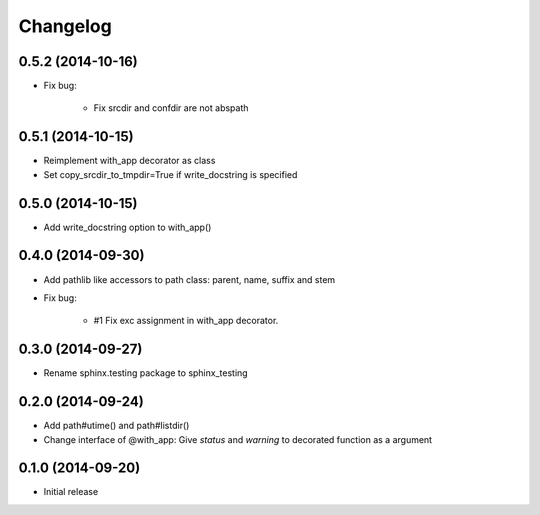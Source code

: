 Changelog
==========

0.5.2 (2014-10-16)
-------------------
- Fix bug:

   - Fix srcdir and confdir are not abspath

0.5.1 (2014-10-15)
-------------------
- Reimplement with_app decorator as class
- Set copy_srcdir_to_tmpdir=True if write_docstring is specified

0.5.0 (2014-10-15)
-------------------
- Add write_docstring option to with_app()

0.4.0 (2014-09-30)
-------------------
- Add pathlib like accessors to path class: parent, name, suffix and stem
- Fix bug:

   - #1 Fix exc assignment in with_app decorator.

0.3.0 (2014-09-27)
-------------------
- Rename sphinx.testing package to sphinx_testing

0.2.0 (2014-09-24)
-------------------
- Add path#utime() and path#listdir()
- Change interface of @with_app: Give `status` and `warning` to decorated function as a argument

0.1.0 (2014-09-20)
-------------------
- Initial release
